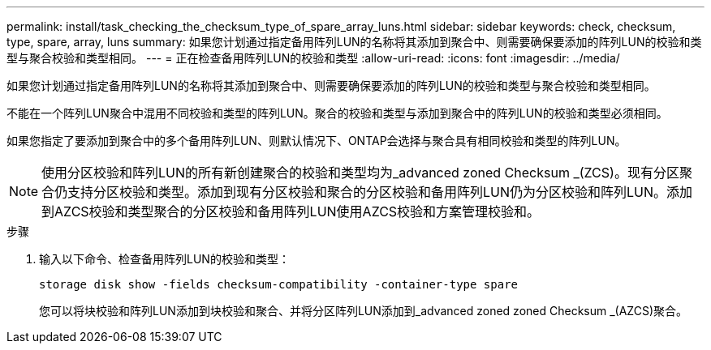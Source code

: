 ---
permalink: install/task_checking_the_checksum_type_of_spare_array_luns.html 
sidebar: sidebar 
keywords: check, checksum, type, spare, array, luns 
summary: 如果您计划通过指定备用阵列LUN的名称将其添加到聚合中、则需要确保要添加的阵列LUN的校验和类型与聚合校验和类型相同。 
---
= 正在检查备用阵列LUN的校验和类型
:allow-uri-read: 
:icons: font
:imagesdir: ../media/


[role="lead"]
如果您计划通过指定备用阵列LUN的名称将其添加到聚合中、则需要确保要添加的阵列LUN的校验和类型与聚合校验和类型相同。

不能在一个阵列LUN聚合中混用不同校验和类型的阵列LUN。聚合的校验和类型与添加到聚合中的阵列LUN的校验和类型必须相同。

如果您指定了要添加到聚合中的多个备用阵列LUN、则默认情况下、ONTAP会选择与聚合具有相同校验和类型的阵列LUN。

[NOTE]
====
使用分区校验和阵列LUN的所有新创建聚合的校验和类型均为_advanced zoned Checksum _(ZCS)。现有分区聚合仍支持分区校验和类型。添加到现有分区校验和聚合的分区校验和备用阵列LUN仍为分区校验和阵列LUN。添加到AZCS校验和类型聚合的分区校验和备用阵列LUN使用AZCS校验和方案管理校验和。

====
.步骤
. 输入以下命令、检查备用阵列LUN的校验和类型：
+
`storage disk show -fields checksum-compatibility -container-type spare`

+
您可以将块校验和阵列LUN添加到块校验和聚合、并将分区阵列LUN添加到_advanced zoned zoned Checksum _(AZCS)聚合。


